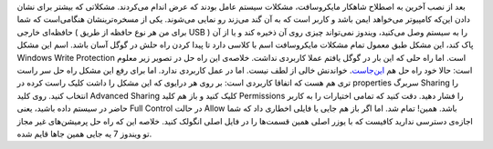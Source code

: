 .. title: مشکل با Windows Write Protection 
.. date: 2010/6/15 23:29:0

بعد از نصب آخرین به اصطلاح شاهکار مایکروسافت‌، مشکلات سیستم عامل بودند
که عرض اندام می‌کردند‌. مشکلاتی که بیشتر برای نشان دادن این‌که کامپیوتر
می‌خواهد ایمن باشد و کاربر است که به آن گند می‌زند رو نمایی می‌شوند‌.
یکی از مسخره‌ترینشان هنگامی‌است که شما حافظه‌ای خارجی ( برای من هر نوع
حافظه از طریق USB ) را به سیستم وصل می‌کنید‌، ویندوز نمی‌تواند چیزی روی
آن ذخیره کند و یا از آن پاک کند‌، این مشکل طبق معمول تمام مشکلات
مایکروسافت اسم با ‌کلاسی دارد تا پیدا کردن راه حلش در گوگل آسان باشد‌.
اسم این مشکل Windows Write Protection است‌. اما راه حلی که این بار در
گوگل یافتم عملا کاربردی نداشت‌. خلاصه‌ی این راه حل در تصویر زیر معلوم
است‌: |image0|\ حالا خود راه حل هم
`این‌جاست‌ <http://www.t3chworks.com/index.php?p=2_1>`__. خواندنش خالی
از لطف نیست‌. اما در عمل کاربردی ندارد‌. اما برای رفع این مشکل راه حل
سر‌ راست تری هم هست که اتفاقا کاربردی است‌: بر روی هر درایوی که این مشکل
را داشت کلیک راست کرده در properties سر‌برگ Sharing را انتخاب کنید‌. روی
کلید Advanced Sharing کلیک کنید و باز هم کلید Permissions را فشار دهید‌.
دقت کنید که تمامی اختیارات را به کاربر حاضر در سیستم داده باشید‌، یعنی
Full Control در حالت Allow باشد‌. همین‌! تمام شد‌. اما اگر باز هم جایی
یا فایلی اخطاری داد که شما اجازه‌ی دسترسی ندارید کافیست که با یوزر اصلی
همین قسمت‌ها را در فایل اصلی انگولک کنید‌. خلاصه این که راه حل
پرمیشن‌های غیر مجاز تو ویندوز 7 یه جایی همین جاها قایم شده‌.

.. |image0| image:: http://shahinism.files.wordpress.com/2010/06/diskpart.jpg
   :target: http://shahinism.files.wordpress.com/2010/06/diskpart.jpg
